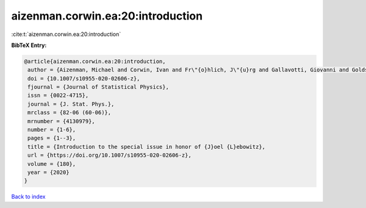 aizenman.corwin.ea:20:introduction
==================================

:cite:t:`aizenman.corwin.ea:20:introduction`

**BibTeX Entry:**

.. code-block:: bibtex

   @article{aizenman.corwin.ea:20:introduction,
    author = {Aizenman, Michael and Corwin, Ivan and Fr\"{o}hlich, J\"{u}rg and Gallavotti, Giovanni and Goldstein, Shelly and Spohn, Herbert},
    doi = {10.1007/s10955-020-02606-z},
    fjournal = {Journal of Statistical Physics},
    issn = {0022-4715},
    journal = {J. Stat. Phys.},
    mrclass = {82-06 (60-06)},
    mrnumber = {4130979},
    number = {1-6},
    pages = {1--3},
    title = {Introduction to the special issue in honor of {J}oel {L}ebowitz},
    url = {https://doi.org/10.1007/s10955-020-02606-z},
    volume = {180},
    year = {2020}
   }

`Back to index <../By-Cite-Keys.rst>`_
